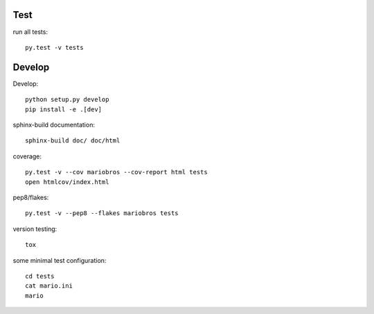 Test
----

run all tests::

    py.test -v tests

Develop
-------

Develop::

    python setup.py develop
    pip install -e .[dev]

sphinx-build documentation::

    sphinx-build doc/ doc/html

coverage::

    py.test -v --cov mariobros --cov-report html tests
    open htmlcov/index.html

pep8/flakes::

    py.test -v --pep8 --flakes mariobros tests

version testing::

    tox

some minimal test configuration::

    cd tests
    cat mario.ini
    mario
